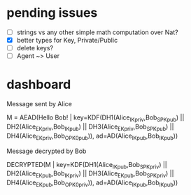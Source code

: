 

* pending issues

- [ ] strings vs any other simple math computation over Nat?
- [X] better types for Key, Private/Public
- [ ] delete keys?
- [ ] Agent ~> User
    
* dashboard


Message sent by Alice

M = AEAD(Hello Bob! | key=KDF(DH1(Alice_IK_priv,Bob_SPK_pub) ||
   DH2(Alice_EK_priv,Bob_IK_pub) || DH3(Alice_EK_priv,Bob_SPK_pub) ||
   DH4(Alice_EK_priv,Bob_OPK_0_pub)), ad=AD(Alice_IK_pub,Bob_IK_pub))

Message decrypted by Bob

DECRYPTED(M | key=KDF(DH1(Alice_IK_pub,Bob_SPK_priv) || DH2(Alice_EK_pub,Bob_IK_priv) ||
  DH3(Alice_EK_pub,Bob_SPK_priv) || DH4(Alice_EK_pub,Bob_OPK_0_priv)), ad=AD(Alice_IK_pub,Bob_IK_pub))

